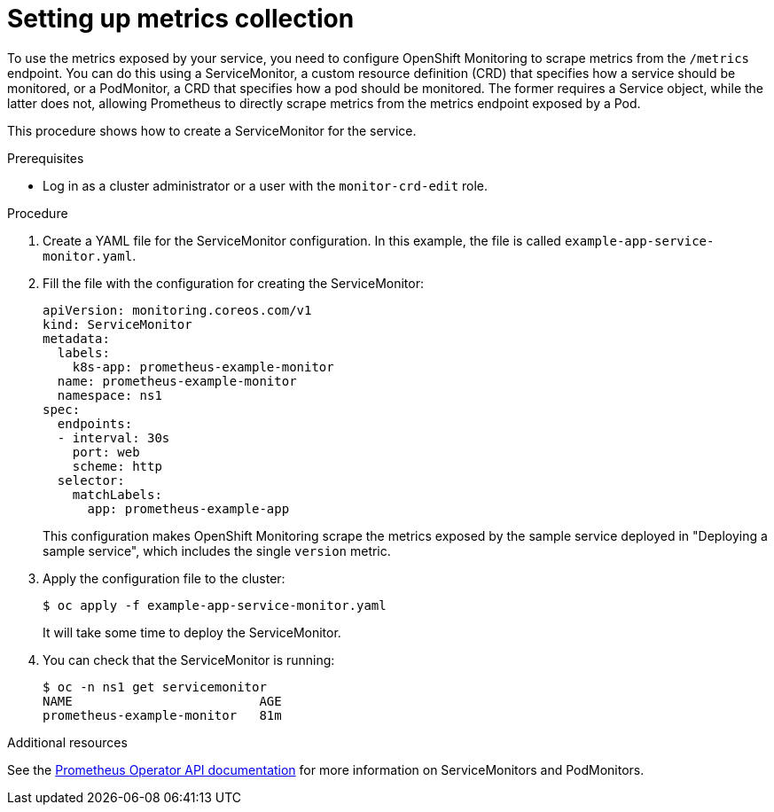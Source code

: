// Module included in the following assemblies:
//
// * monitoring/monitoring-your-own-services.adoc

[id="setting-up-metrics-collection_{context}"]
= Setting up metrics collection

To use the metrics exposed by your service, you need to configure OpenShift Monitoring to scrape metrics from the `/metrics` endpoint. You can do this using a ServiceMonitor, a custom resource definition (CRD) that specifies how a service should be monitored, or a PodMonitor, a CRD that specifies how a pod should be monitored. The former requires a Service object, while the latter does not, allowing Prometheus to directly scrape metrics from the metrics endpoint exposed by a Pod.

This procedure shows how to create a ServiceMonitor for the service.

.Prerequisites

* Log in as a cluster administrator or a user with the `monitor-crd-edit` role.

.Procedure

. Create a YAML file for the ServiceMonitor configuration. In this example, the file is called `example-app-service-monitor.yaml`.

. Fill the file with the configuration for creating the ServiceMonitor:
+
[source,yaml]
----
apiVersion: monitoring.coreos.com/v1
kind: ServiceMonitor
metadata:
  labels:
    k8s-app: prometheus-example-monitor
  name: prometheus-example-monitor
  namespace: ns1
spec:
  endpoints:
  - interval: 30s
    port: web
    scheme: http
  selector:
    matchLabels:
      app: prometheus-example-app
----
+
This configuration makes OpenShift Monitoring scrape the metrics exposed by the sample service deployed in "Deploying a sample service", which includes the single `version` metric.

. Apply the configuration file to the cluster:
+
----
$ oc apply -f example-app-service-monitor.yaml
----
+
It will take some time to deploy the ServiceMonitor.

. You can check that the ServiceMonitor is running:
+
----
$ oc -n ns1 get servicemonitor
NAME                         AGE
prometheus-example-monitor   81m
----

.Additional resources

See the link:https://github.com/openshift/prometheus-operator/blob/release-4.3/Documentation/api.md[Prometheus Operator API documentation] for more information on ServiceMonitors and PodMonitors.
